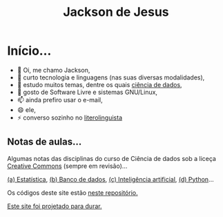 #+TITLE: Jackson de Jesus
#+LANGUAGE: pt-br
#+DESCRIPTION: Site pessoal
#+AUTHOR: Jackson de Jesus
#+EXPORT_FILE_NAME: index.html
#+OPTIONS: author:nil html-postamble:nil toc:nil num:nil html5-fancy:t
#+HTML_HEAD: <link rel="stylesheet" type="text/css" href="https://cdn.simplecss.org/simple.min.css">

* Início...

- 👋 Oi, me chamo Jackson,
- 👀 curto tecnologia e linguagens (nas suas diversas modalidades),
- 🌱 estudo muitos temas, dentre os quais [[https://jackson-ufpe.github.io][ciência de dados]],
- 💞️ gosto de Software Livre e sistemas GNU/Linux,
- 📫 ainda prefiro usar o e-mail,
- 😄 ele,
- ⚡ converso sozinho no [[https://literolinguista.gitlab.io][literolinguista]]

** Notas de aulas...

Algumas notas das disciplinas do curso de Ciência de dados sob a liceça [[https://creativecommons.org/licenses/by-sa/4.0/deed.pt_BR][Creative Commons]] (sempre em revisão)...

[[./estatistica.html][(a) Estatística]],
[[./banco-dados.html][(b) Banco de dados]],
[[./ia.html][(c) Inteligência artificial]],
[[./python.html][(d) Python]]...

Os códigos deste site estão [[https://github.com/jackson-ufpe/jackson-ufpe.github.io][neste repositório.]]

[[https://jeffhuang.com/designed_to_last][Este site foi projetado para durar.]]
